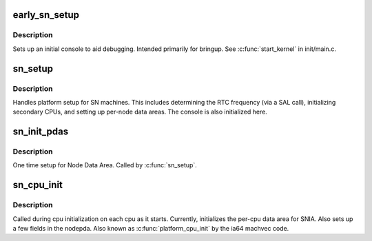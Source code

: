 .. -*- coding: utf-8; mode: rst -*-
.. src-file: arch/ia64/sn/kernel/setup.c

.. _`early_sn_setup`:

early_sn_setup
==============

.. c:function:: void early_sn_setup( void)

    early setup routine for SN platforms

    :param  void:
        no arguments

.. _`early_sn_setup.description`:

Description
-----------

Sets up an initial console to aid debugging.  Intended primarily
for bringup.  See \ :c:func:`start_kernel`\  in init/main.c.

.. _`sn_setup`:

sn_setup
========

.. c:function:: void sn_setup(char **cmdline_p)

    SN platform setup routine

    :param char \*\*cmdline_p:
        kernel command line

.. _`sn_setup.description`:

Description
-----------

Handles platform setup for SN machines.  This includes determining
the RTC frequency (via a SAL call), initializing secondary CPUs, and
setting up per-node data areas.  The console is also initialized here.

.. _`sn_init_pdas`:

sn_init_pdas
============

.. c:function:: void sn_init_pdas(char **cmdline_p)

    setup node data areas

    :param char \*\*cmdline_p:
        *undescribed*

.. _`sn_init_pdas.description`:

Description
-----------

One time setup for Node Data Area.  Called by \ :c:func:`sn_setup`\ .

.. _`sn_cpu_init`:

sn_cpu_init
===========

.. c:function:: void sn_cpu_init( void)

    initialize per-cpu data areas

    :param  void:
        no arguments

.. _`sn_cpu_init.description`:

Description
-----------

Called during cpu initialization on each cpu as it starts.
Currently, initializes the per-cpu data area for SNIA.
Also sets up a few fields in the nodepda.  Also known as
\ :c:func:`platform_cpu_init`\  by the ia64 machvec code.

.. This file was automatic generated / don't edit.

